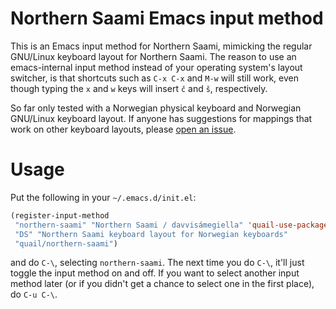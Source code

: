 * Northern Saami Emacs input method

This is an Emacs input method for Northern Saami, mimicking the
regular GNU/Linux keyboard layout for Northern Saami. The reason to
use an emacs-internal input method instead of your operating system's
layout switcher, is that shortcuts such as =C-x C-x= and =M-w= will
still work, even though typing the =x= and =w= keys will insert =č=
and =š=, respectively.

So far only tested with a Norwegian physical keyboard and Norwegian
GNU/Linux keyboard layout. If anyone has suggestions for mappings that
work on other keyboard layouts, please [[https://github.com/unhammer/northern-saami-eim/issues][open an issue]].

* Usage

Put the following in your =~/.emacs.d/init.el=:

#+BEGIN_SRC emacs-lisp
  (register-input-method
   "northern-saami" "Northern Saami / davvisámegiella" 'quail-use-package
   "DS" "Northern Saami keyboard layout for Norwegian keyboards"
   "quail/northern-saami")
#+END_SRC

and do =C-\=, selecting =northern-saami=. The next time you do =C-\=,
it'll just toggle the input method on and off. If you want to select
another input method later (or if you didn't get a chance to select
one in the first place), do =C-u C-\=.

